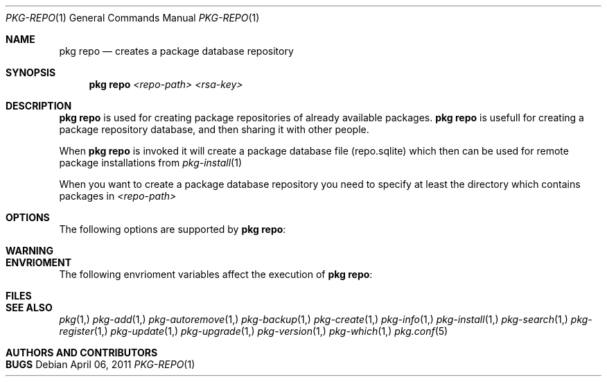 .\"
.\" FreeBSD pkg - a next generation package for the installation and maintenance
.\" of non-core utilities.
.\"
.\" Redistribution and use in source and binary forms, with or without
.\" modification, are permitted provided that the following conditions
.\" are met:
.\" 1. Redistributions of source code must retain the above copyright
.\"    notice, this list of conditions and the following disclaimer.
.\" 2. Redistributions in binary form must reproduce the above copyright
.\"    notice, this list of conditions and the following disclaimer in the
.\"    documentation and/or other materials provided with the distribution.
.\"
.\"
.\"     @(#)pkg.1
.\" $FreeBSD$
.\"
.Dd April 06, 2011
.Dt PKG-REPO 1
.Os
.Sh NAME
.Nm "pkg repo"
.Nd creates a package database repository
.Sh SYNOPSIS
.Nm
.Ar <repo-path> <rsa-key>
.Sh DESCRIPTION
.Nm
is used for creating package repositories of already
available packages.
.Nm
is usefull for creating a package repository database,
and then sharing it with other people.
.Pp
When
.Nm
is invoked it will create a package database file (repo.sqlite)
which then can be used for remote package installations
from
.Xr pkg-install 1
.Pp
When you want to create a package database repository you need to
specify at least the directory which contains packages in
.Ar <repo-path>
.Sh OPTIONS
The following options are supported by
.Nm :
.Bl -tag -width F1
.El
.Sh WARNING
.Sh ENVRIOMENT
The following envrioment variables affect the execution of
.Nm :
.Bl -tag -width ".Ev TMPDIR"
.El
.Sh FILES
.Sh SEE ALSO
.Xr pkg 1,
.Xr pkg-add 1,
.Xr pkg-autoremove 1,
.Xr pkg-backup 1,
.Xr pkg-create 1,
.Xr pkg-info 1,
.Xr pkg-install 1,
.Xr pkg-search 1,
.Xr pkg-register 1,
.Xr pkg-update 1,
.Xr pkg-upgrade 1,
.Xr pkg-version 1,
.Xr pkg-which 1,
.Xr pkg.conf 5
.Sh AUTHORS AND CONTRIBUTORS
.Sh BUGS
